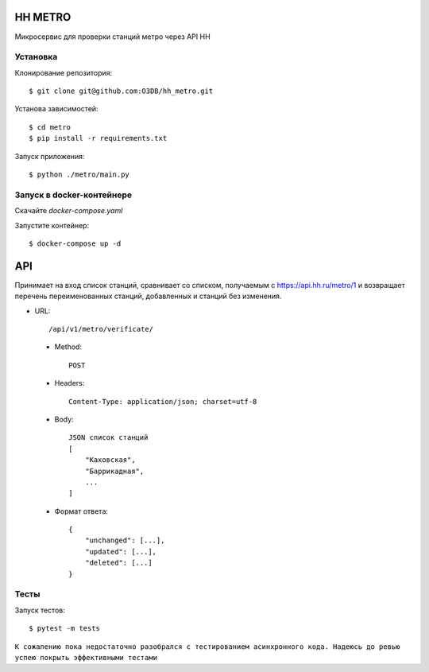HH METRO
==============

Микросервис для проверки станций метро через API HH

Установка
-----------

Клонирование репозитория::

    $ git clone git@github.com:O3DB/hh_metro.git

Установа зависимостей::

    $ cd metro
    $ pip install -r requirements.txt

Запуск приложения::

    $ python ./metro/main.py

Запуск в docker-контейнере
---------------------------

Скачайте *docker-compose.yaml*

Запустите контейнер::

    $ docker-compose up -d

API
==============

Принимает на вход список станций, сравнивает со списком,
получаемым с https://api.hh.ru/metro/1 и возвращает перечень переименованных станций, добавленных и станций без изменения.

* URL::

    /api/v1/metro/verificate/

 * Method::

    POST

 * Headers::

    Content-Type: application/json; charset=utf-8

 * Body::

    JSON список станций
    [
	"Каховская",
	"Баррикадная",
	...
    ]

 * Формат ответа::

    {
        "unchanged": [...],
        "updated": [...],
        "deleted": [...]
    }


Тесты
-----------

Запуск тестов::

    $ pytest -m tests

``К сожалению пока недостаточно разобрался с тестированием асинхронного кода. Надеюсь до ревью успею покрыть эффективными тестами``
